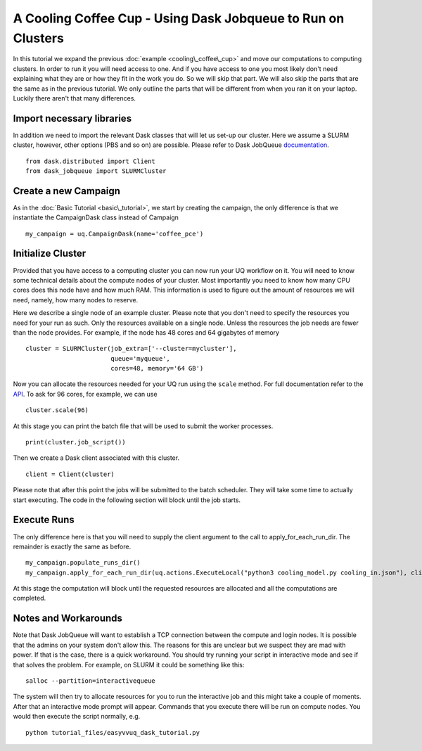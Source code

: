 .. _dask_tutorial:

A Cooling Coffee Cup - Using Dask Jobqueue to Run on Clusters
=============================================================

In this tutorial we expand the previous :doc:`example
<cooling\_coffee\_cup>` and move our computations to computing
clusters. In order to run it you will need access to one. And if you
have access to one you most likely don't need explaining what they are
or how they fit in the work you do. So we will skip that part. We will
also skip the parts that are the same as in the previous tutorial. We
only outline the parts that will be different from when you ran it on
your laptop. Luckily there aren't that many differences.


Import necessary libraries
--------------------------

In addition we need to import the relevant Dask classes that will let us
set-up our cluster. Here we assume a SLURM cluster, however, other
options (PBS and so on) are possible. Please refer to Dask JobQueue
`documentation <https://jobqueue.dask.org/en/latest/>`_. ::

    from dask.distributed import Client
    from dask_jobqueue import SLURMCluster

Create a new Campaign
---------------------

As in the :doc:`Basic Tutorial <basic\_tutorial>`, we start by creating the
campaign, the only difference is that we instantiate the CampaignDask class
instead of Campaign ::

    my_campaign = uq.CampaignDask(name='coffee_pce')

Initialize Cluster
------------------

Provided that you have access to a computing cluster you can now run
your UQ workflow on it. You will need to know some technical details
about the compute nodes of your cluster. Most importantly you need to
know how many CPU cores does this node have and how much RAM. This
information is used to figure out the amount of resources we will
need, namely, how many nodes to reserve.

Here we describe a single node of an example cluster. Please note that
you don't need to specify the resources you need for your run as
such. Only the resources available on a single node. Unless the
resources the job needs are fewer than the node provides. For example,
if the node has 48 cores and 64 gigabytes of memory ::

    cluster = SLURMCluster(job_extra=['--cluster=mycluster'],
                           queue='myqueue', 
                           cores=48, memory='64 GB')

Now you can allocate the resources needed for your UQ run using the
``scale`` method. For full documentation refer to the `API
<https://jobqueue.dask.org/en/latest/api.html>`_. To ask for 96 cores,
for example, we can use ::

     cluster.scale(96)

At this stage you can print the batch file that will be used to submit the
worker processes. ::

    print(cluster.job_script())

Then we create a Dask client associated with this cluster. ::

    client = Client(cluster)

Please note that after this point the jobs will be submitted to the
batch scheduler. They will take some time to actually start
executing. The code in the following section will block until the job
starts.


Execute Runs
------------

The only difference here is that you will need to supply the client argument
to the call to apply_for_each_run_dir. The remainder is exactly the same as
before. ::

    my_campaign.populate_runs_dir()
    my_campaign.apply_for_each_run_dir(uq.actions.ExecuteLocal("python3 cooling_model.py cooling_in.json"), client)

At this stage the computation will block until the requested resources are
allocated and all the computations are completed.


Notes and Workarounds
---------------------

Note that Dask JobQueue will want to establish a TCP connection
between the compute and login nodes. It is possible that the admins on
your system don't allow this. The reasons for this are unclear but we
suspect they are mad with power. If that is the case, there is a quick
workaround. You should try running your script in interactive mode and
see if that solves the problem. For example, on SLURM it could be
something like this: ::

    salloc --partition=interactivequeue

The system will then try to allocate resources for you to run the
interactive job and this might take a couple of moments. After that an
interactive mode prompt will appear. Commands that you execute there
will be run on compute nodes. You would then execute the script
normally, e.g. :: 

    python tutorial_files/easyvvuq_dask_tutorial.py


